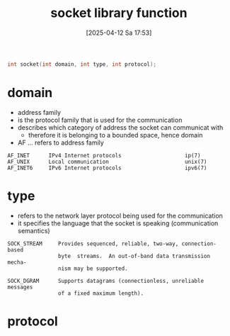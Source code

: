 :PROPERTIES:
:ID:       605ee64d-ee8f-4d89-bec8-07822a2f9ee3
:END:
#+title: socket library function
#+date: [2025-04-12 Sa 17:53]
#+startup: overview

#+begin_src c
int socket(int domain, int type, int protocol);
#+end_src
* domain
- address family
- is the protocol family that is used for the communication
- describes which category of address the socket can communicat with
  - therefore it is belonging to a bounded space, hence domain
- AF ... refers to address family
#+begin_example
AF_INET      IPv4 Internet protocols                    ip(7)
AF_UNIX      Local communication                        unix(7)
AF_INET6     IPv6 Internet protocols                    ipv6(7)
#+end_example
* type
- refers to the network layer protocol being used for the communication
- it specifies the language that the socket is speaking (communication semantics)
#+begin_example
SOCK_STREAM     Provides sequenced, reliable, two-way, connection-based
                byte  streams.  An out-of-band data transmission mecha‐
                nism may be supported.

SOCK_DGRAM      Supports datagrams (connectionless, unreliable messages
                of a fixed maximum length).
#+end_example
* protocol
